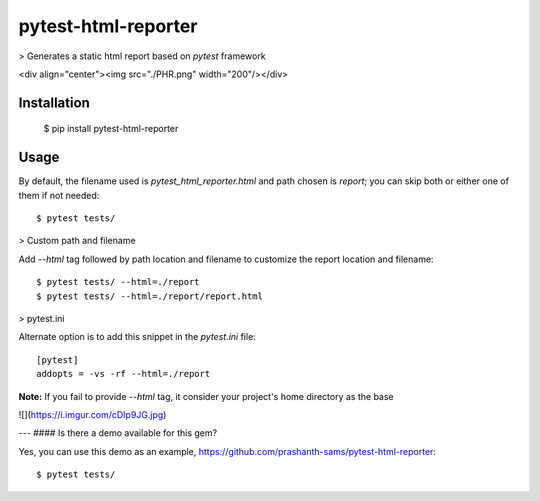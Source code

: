 =====================
pytest-html-reporter
=====================
.. image:: https://badge.fury.io/py/pytest-html-reporter.svg
    :target: https://badge.fury.io/py/pytest-html-reporter
    :alt: PyPI version

.. image:: https://travis-ci.com/prashanth-sams/pytest-html-reporter.svg?branch=master
    :target: https://travis-ci.com/prashanth-sams/pytest-html-reporter
    :alt: Build Status

.. image:: https://pepy.tech/badge/pytest-html-reporter
    :target: https://pepy.tech/project/pytest-html-reporter
    :alt: Downloads

> Generates a static html report based on `pytest` framework

<div align="center"><img src="./PHR.png" width="200"/></div>

Installation
------------

    $ pip install pytest-html-reporter

Usage
------------

By default, the filename used is `pytest_html_reporter.html` and path chosen is `report`; you can skip both or either
one of them if not needed::

    $ pytest tests/

> Custom path and filename

Add `--html` tag followed by path location and filename to customize the report location and filename::

    $ pytest tests/ --html=./report
    $ pytest tests/ --html=./report/report.html

> pytest.ini

Alternate option is to add this snippet in the `pytest.ini` file::

    [pytest]
    addopts = -vs -rf --html=./report

**Note:** If you fail to provide `--html` tag, it consider your project's home directory as the base

![](https://i.imgur.com/cDIp9JG.jpg)

---
#### Is there a demo available for this gem?

Yes, you can use this demo as an example, https://github.com/prashanth-sams/pytest-html-reporter::

    $ pytest tests/